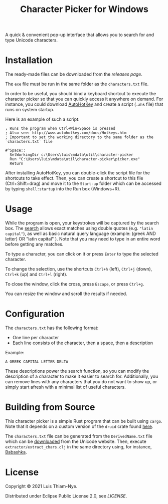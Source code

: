#+TITLE: Character Picker for Windows

[[file:doc/images/theta.png]]

A quick & convenient pop-up interface that allows you to search for and type Unicode characters.

* Installation

The ready-made files can be downloaded from the [[releases][releases page]].

The =exe= file must be run in the same folder as the =characters.txt= file.

In order to be useful, you should bind a keyboard shortcut to execute the character
picker so that you can quickly access it anywhere on demand. For instance, you could
download [[https://www.autohotkey.com][AutoHotKey]] and create a script (=.ahk= file) that runs on
system startup.

Here is an example of such a script:

#+BEGIN_SRC
  ; Runs the program when Ctrl+Win+Space is pressed
  ; Also see: http://www.autohotkey.com/docs/Hotkeys.htm
  ; Important to set the working directory to the same folder as the `characters.txt` file

  #^Space::
    SetWorkingDir c:\Users\luis\mdata\util\character-picker
    Run "C:\Users\luis\mdata\util\character-picker\picker.exe"
    Return
#+END_SRC

After installing AutoHotKey, you can double-click the script file for the shortcuts to
take effect. Then, you can create a shortcut to this file (Ctrl+Shift+drag) and move it to the =Start-up=
folder which can be accessed by typing =shell:startup= into the Run box (Windows+R).

* Usage

While the program is open, your keystrokes will be captured by the search box.
The [[https://github.com/quickwit-inc/tantivy][search]] allows exact matches using double quotes (e.g. ="latin capital"=),
as well as basic natural query language (example:   (greek AND letter) OR "latin capital"   ).
Note that you may need to type in an entire word before getting any matches.

To type a character, you can click on it or press =Enter= to type the selected character.

To change the selection, use the shortcuts =Ctrl+h= (left), =Ctrl+j= (down), =Ctrl+k= (up) and =Ctrl+l= (right).

To close the window, click the cross, press =Escape=, or press =Ctrl+g=.

You can resize the window and scroll the results if needed.

* Configuration

The =characters.txt= has the following format:

- One line per character
- Each line consists of the character, then a space, then a description

Example:
#+BEGIN_SRC
  Δ GREEK CAPITAL LETTER DELTA
#+END_SRC

These descriptions power the search function, so you can modify the description of a character to make it easier to search for.
Additionally, you can remove lines with any characters that you do not want to show up, or simply start afresh with a minimal list of useful characters.

* Building from Source

This character picker is a simple Rust program that can be built using =cargo=.
Note that it depends on a custom version of the =druid= crate found [[https://github.com/LuisThiamNye/druid][here]].

The =characters.txt= file can be generated from the =DerivedName.txt= file which can be [[https://www.unicode.org/Public/14.0.0/ucd/extracted/DerivedName.txt][downloaded]] from the Unicode website.
Then, execute =extractor/extract_chars.clj= in the same directory using, for instance, [[https://github.com/babashka/babashka][Babashka]].

* License

Copyright © 2021 Luis Thiam-Nye.

Distributed under Eclipse Public License 2.0, see [[LICENSE][LICENSE]].

